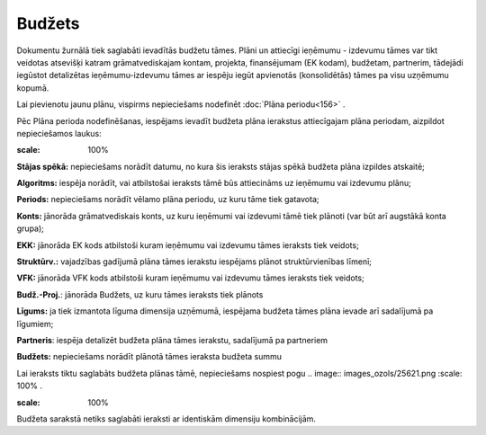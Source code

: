 .. 178 Budžets*********** 


Dokumentu žurnālā tiek saglabāti ievadītās budžetu tāmes. Plāni un
attiecīgi ieņēmumu - izdevumu tāmes var tikt veidotas atsevišķi katram
grāmatvediskajam kontam, projekta, finansējumam (EK kodam), budžetam,
partnerim, tādejādi iegūstot detalizētas ieņēmumu-izdevumu tāmes ar
iespēju iegūt apvienotās (konsolidētās) tāmes pa visu uzņēmumu kopumā.

Lai pievienotu jaunu plānu, vispirms nepieciešams nodefinēt
:doc:`Plāna periodu<156>` .

Pēc Plāna perioda nodefinēšanas, iespējams ievadīt budžeta plāna
ierakstus attiecīgajam plāna periodam, aizpildot nepieciešamos laukus:




.. image:: images_ozols/26467.png
:scale: 100%





**Stājas spēkā:** nepieciešams norādīt datumu, no kura šis ieraksts
stājas spēkā budžeta plāna izpildes atskaitē;


**Algoritms:** iespēja norādīt, vai atbilstošai ieraksts tāmē būs
attiecināms uz ieņēmumu vai izdevumu plānu;


**Periods:** nepieciešams norādīt vēlamo plāna periodu, uz kuru tāme
tiek gatavota;


**Konts:** jānorāda grāmatvediskais konts, uz kuru ieņēmumi vai
izdevumi tāmē tiek plānoti (var būt arī augstākā konta grupa);

**EKK:** jānorāda EK kods atbilstoši kuram ieņēmumu vai izdevumu tāmes
ieraksts tiek veidots;


**Struktūrv.:** vajadzības gadījumā plāna tāmes ierakstu iespējams
plānot struktūrvienības līmenī;


**VFK:** jānorāda VFK kods atbilstoši kuram ieņēmumu vai izdevumu
tāmes ieraksts tiek veidots;


**Budž.-Proj.**: jānorāda Budžets, uz kuru tāmes ieraksts tiek plānots


**Līgums:** ja tiek izmantota līguma dimensija uzņēmumā, iespējama
budžeta tāmes plāna ievade arī sadalījumā pa līgumiem;


**Partneris**: iespēja detalizēt budžeta plāna tāmes ierakstu,
sadalījumā pa partneriem


**Budžets:** nepieciešams norādīt plānotā tāmes ieraksta budžeta summu

Lai ieraksts tiktu saglabāts budžeta plānas tāmē, nepieciešams
nospiest pogu .. image:: images_ozols/25621.png
:scale: 100%
.

.. image:: images_ozols/24545.gif
:scale: 100%
Budžeta sarakstā netiks saglabāti ieraksti ar identiskām dimensiju
kombinācijām.


 